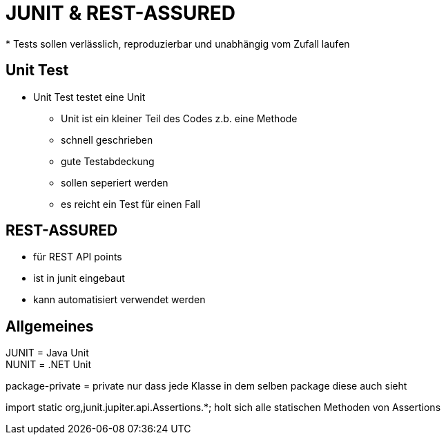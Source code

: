 = JUNIT & REST-ASSURED
* Tests sollen verlässlich, reproduzierbar und unabhängig vom Zufall laufen


== Unit Test
* Unit Test testet eine Unit
** Unit ist ein kleiner Teil des Codes z.b. eine Methode
** schnell geschrieben
** gute Testabdeckung
** sollen seperiert werden
** es reicht ein Test für einen Fall



== REST-ASSURED
* für REST API points
* ist in junit eingebaut
* kann automatisiert verwendet werden

== Allgemeines

JUNIT = Java Unit +
NUNIT = .NET Unit

package-private = private nur dass jede Klasse in dem selben package diese auch sieht

import static org,junit.jupiter.api.Assertions.*; holt sich alle statischen Methoden von Assertions

